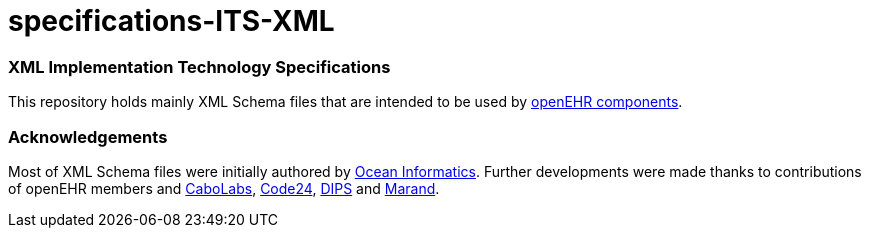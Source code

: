 # specifications-ITS-XML

### XML Implementation Technology Specifications
This repository holds mainly XML Schema files that are intended to be used by https://www.openehr.org/programs/specification/workingbaseline[openEHR components].

### Acknowledgements
Most of XML Schema files were initially authored by https://www.oceanhealthsystems.com[Ocean Informatics]. 
Further developments were made thanks to contributions of openEHR members 
and https://www.cabolabs.com/en[CaboLabs], https://www.code24.nl[Code24], https://www.dips.com/no?lang=eng[DIPS] and https://www.marand.com/[Marand].